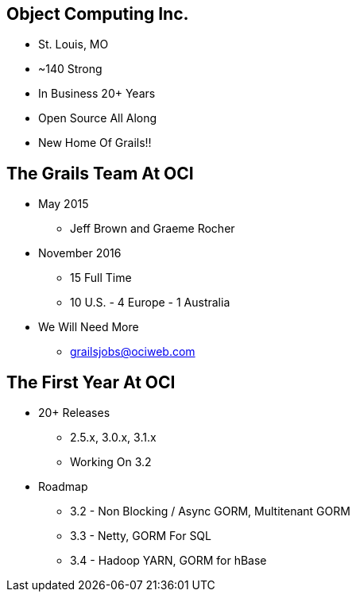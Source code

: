 
== Object Computing Inc.

* St. Louis, MO
* ~140 Strong
* In Business 20+ Years
* Open Source All Along
* New Home Of Grails!!

== The Grails Team At OCI

* May 2015
** Jeff Brown and Graeme Rocher
* November 2016
** 15 Full Time
** 10 U.S. - 4 Europe - 1 Australia
* We Will Need More
** grailsjobs@ociweb.com


== The First Year At OCI

* 20+ Releases
** 2.5.x, 3.0.x, 3.1.x
** Working On 3.2
* Roadmap
** 3.2 - Non Blocking / Async GORM, Multitenant GORM
** 3.3 - Netty, GORM For SQL
** 3.4 - Hadoop YARN, GORM for hBase
